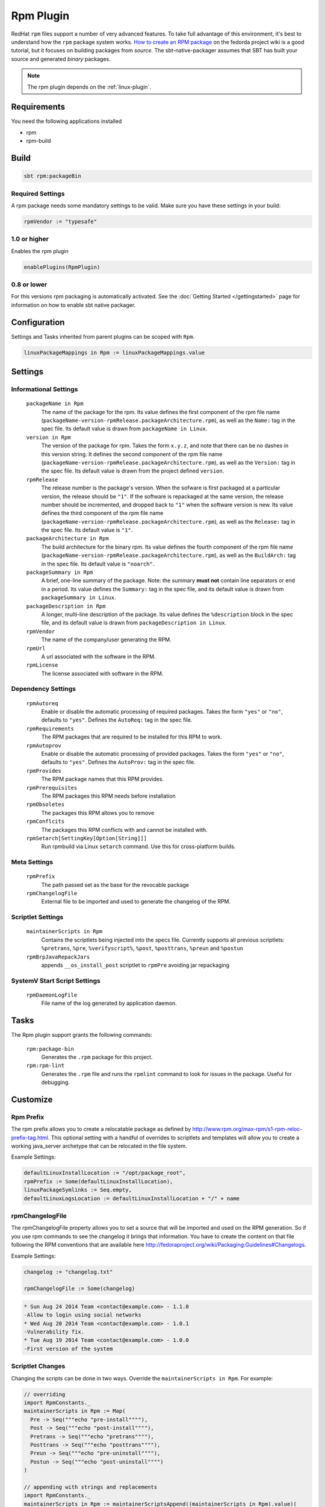 .. _rpm-plugin:

Rpm Plugin
==========

RedHat ``rpm`` files support a number of very advanced features.  To take full advantage of this environment,
it's best to understand how the ``rpm`` package system works. `How to create an RPM package`_ on the fedorda project wiki
is a good tutorial, but it focuses on building packages from *source.*  The sbt-native-packager assumes that SBT has built your source and generated
*binary* packages.

.. note:: The rpm plugin depends on the :ref:`linux-plugin`.

.. _How to create an RPM package: http://fedoraproject.org/wiki/How_to_create_an_RPM_package

Requirements
------------

You need the following applications installed

* rpm
* rpm-build

Build
-----

.. code-block:: bash

  sbt rpm:packageBin

Required Settings
~~~~~~~~~~~~~~~~~

A rpm package needs some mandatory settings to be valid. Make sure
you have these settings in your build:

.. code-block:: scala

    rpmVendor := "typesafe"


1.0 or higher
~~~~~~~~~~~~~

Enables the rpm plugin

.. code-block:: scala

  enablePlugins(RpmPlugin)


0.8 or lower
~~~~~~~~~~~~

For this versions rpm packaging is automatically activated.
See the :doc:`Getting Started </gettingstarted>` page for information
on how to enable sbt native packager.

Configuration
-------------

Settings and Tasks inherited from parent plugins can be scoped with ``Rpm``.

.. code-block:: scala

  linuxPackageMappings in Rpm := linuxPackageMappings.value

Settings
--------


Informational Settings
~~~~~~~~~~~~~~~~~~~~~~

  ``packageName in Rpm``
    The name of the package for the rpm.
    Its value defines the first component of the rpm file name
    (``packageName-version-rpmRelease.packageArchitecture.rpm``), as well as the ``Name:``
    tag in the spec file.
    Its default value is drawn from ``packageName in Linux``.

  ``version in Rpm``
    The version of the package for rpm.
    Takes the form ``x.y.z``, and note that there can be no dashes in this version string.
    It defines the second component of the rpm file name
    (``packageName-version-rpmRelease.packageArchitecture.rpm``), as well as the ``Version:``
    tag in the spec file.
    Its default value is drawn from the project defined ``version``.

  ``rpmRelease``
    The release number is the package's version. When the sofware is first packaged at a
    particular version, the release should be ``"1"``. If the software is repackaged at
    the same version, the release number should be incremented, and dropped back to ``"1"``
    when the software version is new.
    Its value defines the third component of the rpm file name
    (``packageName-version-rpmRelease.packageArchitecture.rpm``), as well as the ``Release:``
    tag in the spec file.
    Its default value is ``"1"``.

  ``packageArchitecture in Rpm``
    The build architecture for the binary rpm.
    Its value defines the fourth component of the rpm file name
    (``packageName-version-rpmRelease.packageArchitecture.rpm``), as well as the ``BuildArch:``
    tag in the spec file.
    Its default value is ``"noarch"``.

  ``packageSummary in Rpm``
    A brief, one-line summary of the package.
    Note: the summary **must not** contain line separators or end in a period.
    Its value defines the ``Summary:`` tag in the spec file, and its default
    value is drawn from ``packageSummary in Linux``.

  ``packageDescription in Rpm``
    A longer, multi-line description of the package.
    Its value defines the ``%description`` block in the spec file, and its
    default value is drawn from ``packageDescription in Linux``.

  ``rpmVendor``
    The name of the company/user generating the RPM.

  ``rpmUrl``
    A url associated with the software in the RPM.

  ``rpmLicense``
    The license associated with software in the RPM.

Dependency Settings
~~~~~~~~~~~~~~~~~~~

  ``rpmAutoreq``
    Enable or disable the automatic processing of required packages.
    Takes the form ``"yes"`` or ``"no"``, defaults to ``"yes"``.
    Defines the ``AutoReq:`` tag in the spec file.

  ``rpmRequirements``
    The RPM packages that are required to be installed for this RPM to work.

  ``rpmAutoprov``
    Enable or disable the automatic processing of provided packages.
    Takes the form ``"yes"`` or ``"no"``, defaults to ``"yes"``.
    Defines the ``AutoProv:`` tag in the spec file.

  ``rpmProvides``
    The RPM package names that this RPM provides.

  ``rpmPrerequisites``
    The RPM packages this RPM needs before installation

  ``rpmObsoletes``
    The packages this RPM allows you to remove

  ``rpmConflcits``
    The packages this RPM conflicts with and cannot be installed with.

  ``rpmSetarch[SettingKey[Option[String]]]``
    Run rpmbuild via Linux ``setarch`` command.  Use this for cross-platform builds.

Meta Settings
~~~~~~~~~~~~~

  ``rpmPrefix``
    The path passed set as the base for the revocable package

  ``rpmChangelogFile``
    External file to be imported and used to generate the changelog of the RPM.


Scriptlet Settings
~~~~~~~~~~~~~~~~~~

  ``maintainerScripts in Rpm``
    Contains the scriptlets being injected into the specs file. Currently supports all
    previous scriptlets: ``%pretrans``, ``%pre``, ``%verifyscript%``, ``%post``, ``%posttrans``,
    ``%preun`` and  ``%postun``

  ``rpmBrpJavaRepackJars``
    appends ``__os_install_post`` scriptlet to ``rpmPre`` avoiding jar repackaging


SystemV Start Script Settings
~~~~~~~~~~~~~~~~~~~~~~~~~~~~~

  ``rpmDaemonLogFile``
    File name of the log generated by application daemon.


Tasks
-----

The Rpm plugin support grants the following commands:

  ``rpm:package-bin``
    Generates the ``.rpm`` package for this project.

  ``rpm:rpm-lint``
    Generates the ``.rpm`` file and runs the ``rpmlint`` command to look for issues in the package.  Useful for debugging.


Customize
---------

Rpm Prefix
~~~~~~~~~~

The rpm prefix allows you to create a relocatable package as defined by http://www.rpm.org/max-rpm/s1-rpm-reloc-prefix-tag.html.
This optional setting with a handful of overrides to scriptlets and templates will allow you to create a working java_server
archetype that can be relocated in the file system.


Example Settings:

.. code-block:: scala

    defaultLinuxInstallLocation := "/opt/package_root",
    rpmPrefix := Some(defaultLinuxInstallLocation),
    linuxPackageSymlinks := Seq.empty,
    defaultLinuxLogsLocation := defaultLinuxInstallLocation + "/" + name


rpmChangelogFile
~~~~~~~~~~~~~~~~

The rpmChangelogFile property allows you to set a source that will be imported and used on the RPM generation.
So if you use rpm commands to see the changelog it brings that information. You have to create the content on
that file following the RPM conventions that are available here http://fedoraproject.org/wiki/Packaging:Guidelines#Changelogs.

Example Settings:

.. code-block:: scala

    changelog := "changelog.txt"

    rpmChangelogFile := Some(changelog)


.. code-block:: bash

    * Sun Aug 24 2014 Team <contact@example.com> - 1.1.0
    -Allow to login using social networks
    * Wed Aug 20 2014 Team <contact@example.com> - 1.0.1
    -Vulnerability fix.
    * Tue Aug 19 2014 Team <contact@example.com> - 1.0.0
    -First version of the system

Scriptlet Changes
~~~~~~~~~~~~~~~~~

Changing the scripts can be done in two ways. Override the ``maintainerScripts in Rpm``.
For example:

.. code-block:: scala

   // overriding
   import RpmConstants._
   maintainerScripts in Rpm := Map(
     Pre -> Seq("""echo "pre-install""""),
     Post -> Seq("""echo "post-install""""),
     Pretrans -> Seq("""echo "pretrans""""),
     Posttrans -> Seq("""echo "posttrans""""),
     Preun -> Seq("""echo "pre-uninstall""""),
     Postun -> Seq("""echo "post-uninstall"""")
   )

   // appending with strings and replacements
   import RpmConstants._
   maintainerScripts in Rpm := maintainerScriptsAppend((maintainerScripts in Rpm).value)(
      Pretrans -> "echo 'hello, world'",
      Post -> s"echo 'installing ${(packageName in Rpm).value}'"
   )

   // appending from a different file
   import RpmConstants._
   maintainerScripts in Rpm := maintainerScriptsAppendFromFile((maintainerScripts in Rpm).value)(
      Pretrans -> (sourceDirectory.value / "rpm" / "pretrans"),
      Post -> (sourceDirectory.value / "rpm" / "posttrans")
   )

The helper methods can be found in `MaintainerScriptHelper Scaladocs`_.

You also can place new scripts in the ``src/rpm/scriptlets`` folder. For example:


``src/rpm/scriptlets/preinst``

.. code-block:: bash

    ...
    echo "PACKAGE_PREFIX=${RPM_INSTALL_PREFIX}" > /etc/sysconfig/${{app_name}}
    ...

``src/rpm/scriptlets/preun``

.. code-block:: bash

    ...
    rm /etc/sysconfig/${{app_name}}
    ...

Using files will override all previous contents. The names used can be found in
the `RPM Scaladocs`_.

Scriptlet Migration from 1.0.x
~~~~~~~~~~~~~~~~~~~~~~~~~~~~~~

Before

.. code-block:: scala

    rpmPostun := rpmPost.value.map { content =>
      s"""|$content
         |echo "I append this to the current content
         |""".stripMargin
      }.orElse {
       Option("""echo "There wasn't any previous content"
       """.stripMargin)
      }

After

.. code-block:: scala

    // this gives you easy access to the correct keys
    import RpmConstants._
    // in order to append you have to pass the initial maintainerScripts map
    maintainerScripts in Rpm := maintainerScriptsAppend((maintainerScripts in Rpm).value)(
       Pretrans -> "echo 'hello, world'",
       Post -> s"echo 'installing ${(packageName in Rpm).value}'"
    )


Jar Repackaging
~~~~~~~~~~~~~~~

rpm repackages jars by default (described in this `blog post`_) in order to optimize jars.
This behaviour is turned off by default with this setting.

.. code-block:: scala

    rpmBrpJavaRepackJars := false

Note that this appends content to your ``Pre`` definition, so make sure not to override it.
For more information on this topic follow these links:

* `issue #195`_
* `pullrequest #199`_
* `OpenSuse issue`_

  .. _blog post: http://swaeku.github.io/blog/2013/08/05/how-to-disable-brp-java-repack-jars-during-rpm-build
  .. _issue #195: https://github.com/sbt/sbt-native-packager/issues/195
  .. _pullrequest #199: https://github.com/sbt/sbt-native-packager/pull/199
  .. _OpenSuse issue: https://github.com/sbt/sbt-native-packager/issues/215
  .. _RPM Scaladocs: http://www.scala-sbt.org/sbt-native-packager/latest/api/#com.typesafe.sbt.packager.rpm.RpmPlugin$$Names$
  .. _MaintainerScriptHelper Scaladocs: http://www.scala-sbt.org/sbt-native-packager/latest/api/#com.typesafe.sbt.packager.MaintainerScriptHelper$
